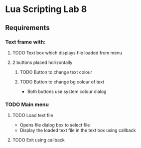 * Lua Scripting Lab 8

** Requirements
*** Text frame with:
**** TODO Text box which displays file loaded from menu
**** 2 buttons placed horizontally
***** TODO Button to change text colour
***** TODO Button to change bg colour of text
- Both buttons use system colour dialog

*** TODO Main menu
**** TODO Load text file
- Opens file dialog box to select file
- Display the loaded text file in the text box using callback
**** TODO Exit using callback


